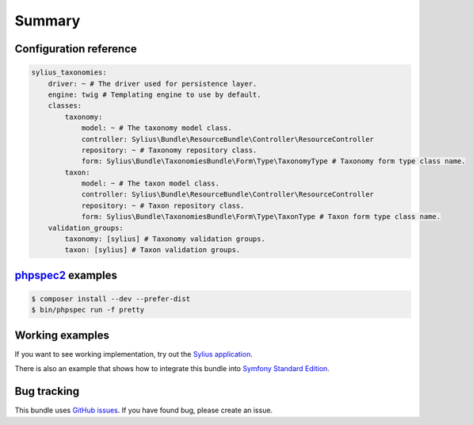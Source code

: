 Summary
=======

Configuration reference
-----------------------

.. code-block:: yaml

    sylius_taxonomies:
        driver: ~ # The driver used for persistence layer.
        engine: twig # Templating engine to use by default.
        classes:
            taxonomy:
                model: ~ # The taxonomy model class.
                controller: Sylius\Bundle\ResourceBundle\Controller\ResourceController
                repository: ~ # Taxonomy repository class.
                form: Sylius\Bundle\TaxonomiesBundle\Form\Type\TaxonomyType # Taxonomy form type class name.
            taxon:
                model: ~ # The taxon model class.
                controller: Sylius\Bundle\ResourceBundle\Controller\ResourceController
                repository: ~ # Taxon repository class.
                form: Sylius\Bundle\TaxonomiesBundle\Form\Type\TaxonType # Taxon form type class name.
        validation_groups:
            taxonomy: [sylius] # Taxonomy validation groups.
            taxon: [sylius] # Taxon validation groups.

`phpspec2 <http://phpspec.net>`_ examples
-----------------------------------------

.. code-block:: bash

    $ composer install --dev --prefer-dist
    $ bin/phpspec run -f pretty

Working examples
----------------

If you want to see working implementation, try out the `Sylius application <http://github.com/Sylius/Sylius>`_.

There is also an example that shows how to integrate this bundle into `Symfony Standard Edition <https://github.com/umpirsky/symfony-standard/tree/sylius/taxonomies-bundle>`_.

Bug tracking
------------

This bundle uses `GitHub issues <https://github.com/Sylius/SyliusAssortmentBundle/issues>`_.
If you have found bug, please create an issue.
